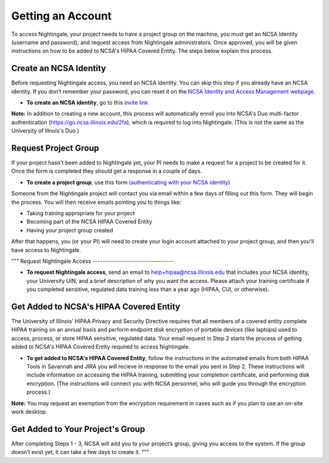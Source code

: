 Getting an Account
====================

To access Nightingale, your project needs to have a project group on the machine, you must get an NCSA Identity 
(username and password), and request access from Nightingale administrators. 
Once approved, you will be given instructions on how to be added to NCSA's HIPAA Covered Entity. 
The steps below explain this process.

Create an NCSA Identity
----------------------------

Before requesting Nightingale access, you need an NCSA identity. You can skip this step if you already have an NCSA identity. 
If you don’t remember your password, you can reset it on the `NCSA Identity and Access Management webpage <https://identity.ncsa.illinois.edu/>`_.

- **To create an NCSA identity**, go to this `invite link <https://go.ncsa.illinois.edu/ngale_identity>`_

**Note:** In addition to creating a new account, this process will automatically enroll you into NCSA's Duo multi-factor 
authentication (https://go.ncsa.illinois.edu/2fa), which is required to log into Nightingale. (This is not the same as the University of Illnois's Duo.)

Request Project Group
----------------------------

If your project hasn't been added to Nightingale yet, your PI needs to make a request for a project to be created for it. Once the form is completed they should get a response in a couple of days.

- **To create a project group**, use this form `(authenticating with your NCSA identity) <https://xras-submit.ncsa.illinois.edu/opportunities/531957/requests/new>`_

Someone from the Nightingale project will contact you via email within a few days of filling out this form.  They will begin the process.  You will then receive emails pointing you to things like: 

- Taking training appropriate for your project
- Becoming part of the NCSA HIPAA Covered Entity
- Having your project group created

After that happens, you (or your PI) will need to create your login account attached to your project group, and then you'll have access to Nightingale.  

"""
Request Nightingale Access
---------------------------------

- **To request Nightingale access**, send an email to  `help+hipaa@ncsa.illinois.edu <mailto:help+hipaa@ncsa.illinois.edu>`_ that includes your NCSA identity, your University UIN, and a brief description of why you want the access. Please attach your training certificate if you completed sensitive, regulated data training less than a year ago (HIPAA, CUI, or otherwise).

Get Added to NCSA's HIPAA Covered Entity
-----------------------------------------------

The University of Illinois’ HIPAA Privacy and Security Directive requires that all members of a covered entity complete HIPAA training on an annual basis and perform endpoint disk encryption of portable devices (like laptops) used to access, process, or store HIPAA sensitive, regulated data. Your email request in Step 2 starts the process of getting added to NCSA's HIPAA Covered Entity required to access Nightingale.

- **To get added to NCSA's HIPAA Covered Entity**, follow the instructions in the automated emails from both HIPAA Tools in Savannah and JIRA you will recieve in response to the email you sent in Step 2. These instructions will include information on accessing the HIPAA training, submitting your completion certificate, and performing disk encryption. (The instructions will connect you with NCSA personnel, who will guide you through the encryption process.)

**Note:** You may request an exemption from the encryption requirement in cases such as if you plan to use an on-site work desktop.

Get Added to Your Project's Group
-------------------------------------

After completing Steps 1 - 3, NCSA will add you to your project’s group, giving you access to the system. If the group doesn’t exist yet, it can take a few days to create it.
"""
